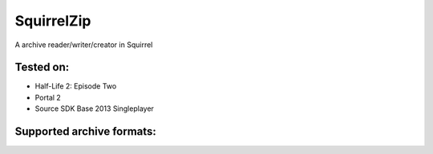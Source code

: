 SquirrelZip
===========

A archive reader/writer/creator in Squirrel

Tested on:
----------

- Half-Life 2: Episode Two
- Portal 2
- Source SDK Base 2013 Singleplayer

Supported archive formats:
--------------------------

+--------+----------------+--------+------+-------+
| Format | Description    | Create | Read | Write |
+========+================+========+======+=======+
| TAR    | Tarball        | ✅      | ✅    | ✅     |
+--------+----------------+--------+------+-------+
| VPK    | Valve PaK      | ✅      | ✅    | ✅     |
+--------+----------------+--------+------+-------+
| ZIP    | ZIP File       | ❌      | ✅    | ✅     |
+--------+----------------+--------+------+-------+
| GZ     | Gzip           | ❌      | ✅    | ❌     |
+--------+----------------+--------+------+-------+

